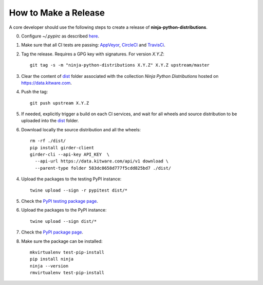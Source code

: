 =====================
How to Make a Release
=====================

A core developer should use the following steps to create a release of
**ninja-python-distributions**.

0. Configure `~/.pypirc` as described `here <https://packaging.python.org/distributing/#uploading-your-project-to-pypi>`_.

1. Make sure that all CI tests are passing: `AppVeyor <https://ci.appveyor.com/project/scikit-build/ninja-python-distributions>`_,
   `CircleCI <https://circleci.com/gh/scikit-build/ninja-python-distributions>`_
   and `TravisCi <https://travis-ci.org/scikit-build/ninja-python-distributions/pull_requests>`_.

2. Tag the release. Requires a GPG key with signatures. For version *X.Y.Z*::

    git tag -s -m "ninja-python-distributions X.Y.Z" X.Y.Z upstream/master

3. Clear the content of `dist <https://data.kitware.com/#collection/583dc85c8d777f5cdd825bd6/folder/583dc8658d777f5cdd825bd7>`_ folder
   associated with the collection `Ninja Python Distributions` hosted on https://data.kitware.com.

4. Push the tag::

    git push upstream X.Y.Z

5. If needed, explicitly trigger a build on each CI services, and wait for all wheels and source
   distribution to be uploaded into the `dist <https://data.kitware.com/#collection/583dc85c8d777f5cdd825bd6/folder/583dc8658d777f5cdd825bd7>`_
   folder.

6. Download locally the source distribution and all the wheels::

    rm -rf ./dist/
    pip install girder-client
    girder-cli --api-key API_KEY  \
      --api-url https://data.kitware.com/api/v1 download \
      --parent-type folder 583dc8658d777f5cdd825bd7 ./dist/


4. Upload the packages to the testing PyPI instance::

    twine upload --sign -r pypitest dist/*

5. Check the `PyPI testing package page <https://testpypi.python.org/pypi/ninja/>`_.

6. Upload the packages to the PyPI instance::

    twine upload --sign dist/*

7. Check the `PyPI package page <https://pypi.python.org/pypi/ninja/>`_.

8. Make sure the package can be installed::

    mkvirtualenv test-pip-install
    pip install ninja
    ninja --version
    rmvirtualenv test-pip-install
